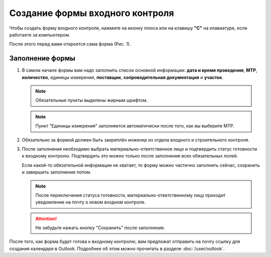 Создание формы входного контроля
================================

Чтобы создать форму входного контроля, нажмите на иконку плюса или на клавишу **"C"** на клавиатуре, если работаете за компьютером.

После этого перед вами откроется сама форма (Рис. 1).

..  thumbnail:: images/incoming-quality-control-creating-1-creation.gif
    :alt: Создание формы входного контроля
    :align: center
    :title: Рис. 1. Создание формы входного контроля
    :show_caption: True

Заполнение формы
----------------

#.  В самом начале формы вам надо заполнить список основной информации:
    **дата и время проведения**, **МТР**, **количество**, единицы измерения, **поставщик**, **сопроводительная документация** и **участок**.

    ..  note:: Обязательные пункты выделены жирным шрифтом.

    ..  thumbnail:: images/incoming-quality-control-creating-3-main-info.png
        :alt: Основная информация в форме
        :width: 70%
        :title: Рис. 2. Основная информация в форме
        :show_caption: True

    ..  note:: Пункт "Единицы измерения" заполняется автоматически после того, как вы выберите МТР.

#.  Обязательно за формой должен быть закреплён инженер из отдела входного и строительного контроля.

    ..  thumbnail:: images/incoming-quality-control-creating-4-engineer.png
        :alt: Инженер ОВиСК
        :width: 70%
        :title: Рис. 3. Инженер ОВиСК
        :show_caption: True

#.  После заполнения необходимо выбрать материально-ответственное лицо и подтвердить статус готовности к входному контролю.
    Подтвердить это можно только после заполнения всех обязательных полей.

    Если какой-то обязательной информации не хватает, то форму можно частично заполнить сейчас, сохранить и завершить заполнение потом.

    ..  note:: После переключения статуса готовности, материально-ответственному лицу приходит уведомление на почту о новом входном контроле.

    ..  thumbnail:: images/incoming-quality-control-creating-2-responsible-person.png
        :alt: Материально-ответственное лицо
        :width: 70%
        :title: Рис. 4. Материально-ответственное лицо
        :show_caption: True

    ..  attention:: Не забудьте нажать кнопку "Сохранить" после заполнения.

После того, как форма будет готова к входному контролю, вам предложат отправить на почту ссылку для создания календаря в Outlook.
Подробнее об этом можно прочитать в разделе :doc:`/user/outlook`.